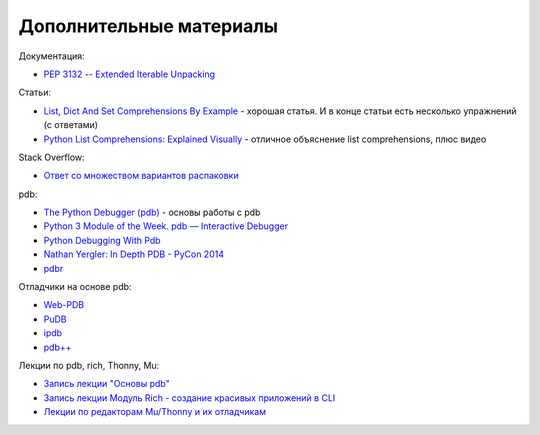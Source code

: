 Дополнительные материалы
------------------------

Документация:

-  `PEP 3132 -- Extended Iterable
   Unpacking <https://www.python.org/dev/peps/pep-3132/>`__

Статьи:

-  `List, Dict And Set Comprehensions By
   Example <https://www.smallsurething.com/list-dict-and-set-comprehensions-by-example/>`__
   - хорошая статья. И в конце статьи есть несколько упражнений (с
   ответами)
-  `Python List Comprehensions: Explained
   Visually <http://treyhunner.com/2015/12/python-list-comprehensions-now-in-color/>`__
   - отличное объяснение list comprehensions, плюс видео

Stack Overflow:

-  `Ответ со множеством вариантов
   распаковки <https://stackoverflow.com/questions/6967632/unpacking-extended-unpacking-and-nested-extended-unpacking>`__


pdb:

-  `The Python Debugger
   (pdb) <https://pynet.twb-tech.com/blog/python/pdb.html>`__ - основы работы с pdb
-  `Python 3 Module of the Week. pdb — Interactive Debugger <https://pymotw.com/3/pdb/>`__
-  `Python Debugging With Pdb <https://realpython.com/python-debugging-pdb/>`__
-  `Nathan Yergler: In Depth PDB - PyCon
   2014 <https://www.youtube.com/watch?v=lnlZGhnULn4>`__
-  `pdbr <https://github.com/cansarigol/pdbr>`__

Отладчики на основе pdb:

-  `Web-PDB <https://github.com/romanvm/python-web-pdb>`__
-  `PuDB <https://github.com/inducer/pudb>`__
-  `ipdb <https://github.com/gotcha/ipdb>`__
-  `pdb++ <https://github.com/pdbpp/pdbpp>`__

Лекции по pdb, rich, Thonny, Mu:

-  `Запись лекции "Основы pdb" <https://youtu.be/Wc4ViOjyHg8>`__
-  `Запись лекции Модуль Rich - создание красивых приложений в CLI <https://youtube.com/playlist?list=PLah0HUih_ZRkzS7TouDvcgK79WiYZSgpk>`__
-  `Лекции по редакторам Mu/Thonny и их отладчикам <https://youtube.com/playlist?list=PLah0HUih_ZRkiQXDuElo_JW9OfmbEXRpj>`__
